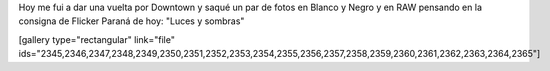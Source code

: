.. link:
.. description:
.. tags: arte, fotos, portland, viajes
.. date: 2013/06/25 02:42:21
.. title: Portland en fotos
.. slug: portland-en-fotos

Hoy me fui a dar una vuelta por Downtown y saqué un par de fotos en
Blanco y Negro y en RAW pensando en la consigna de Flicker Paraná de
hoy: "Luces y sombras"

[gallery type="rectangular" link="file"
ids="2345,2346,2347,2348,2349,2350,2351,2352,2353,2354,2355,2356,2357,2358,2359,2360,2361,2362,2363,2364,2365"]
